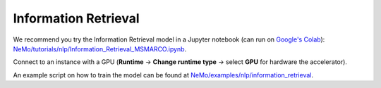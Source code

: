 .. _information_retrieval:

Information Retrieval
=====================

We recommend you try the Information Retrieval model in a Jupyter notebook (can run on `Google's Colab <https://colab.research.google.com/notebooks/intro.ipynb>`_): `NeMo/tutorials/nlp/Information_Retrieval_MSMARCO.ipynb <https://github.com/NVIDIA/NeMo/blob/main/tutorials/nlp/Information_Retrieval_MSMARCO.ipynb>`__.

Connect to an instance with a GPU (**Runtime** -> **Change runtime type** -> select **GPU** for hardware the accelerator).

An example script on how to train the model can be found at `NeMo/examples/nlp/information_retrieval <https://github.com/NVIDIA/NeMo/tree/main/examples/nlp/information_retrieval>`__.
